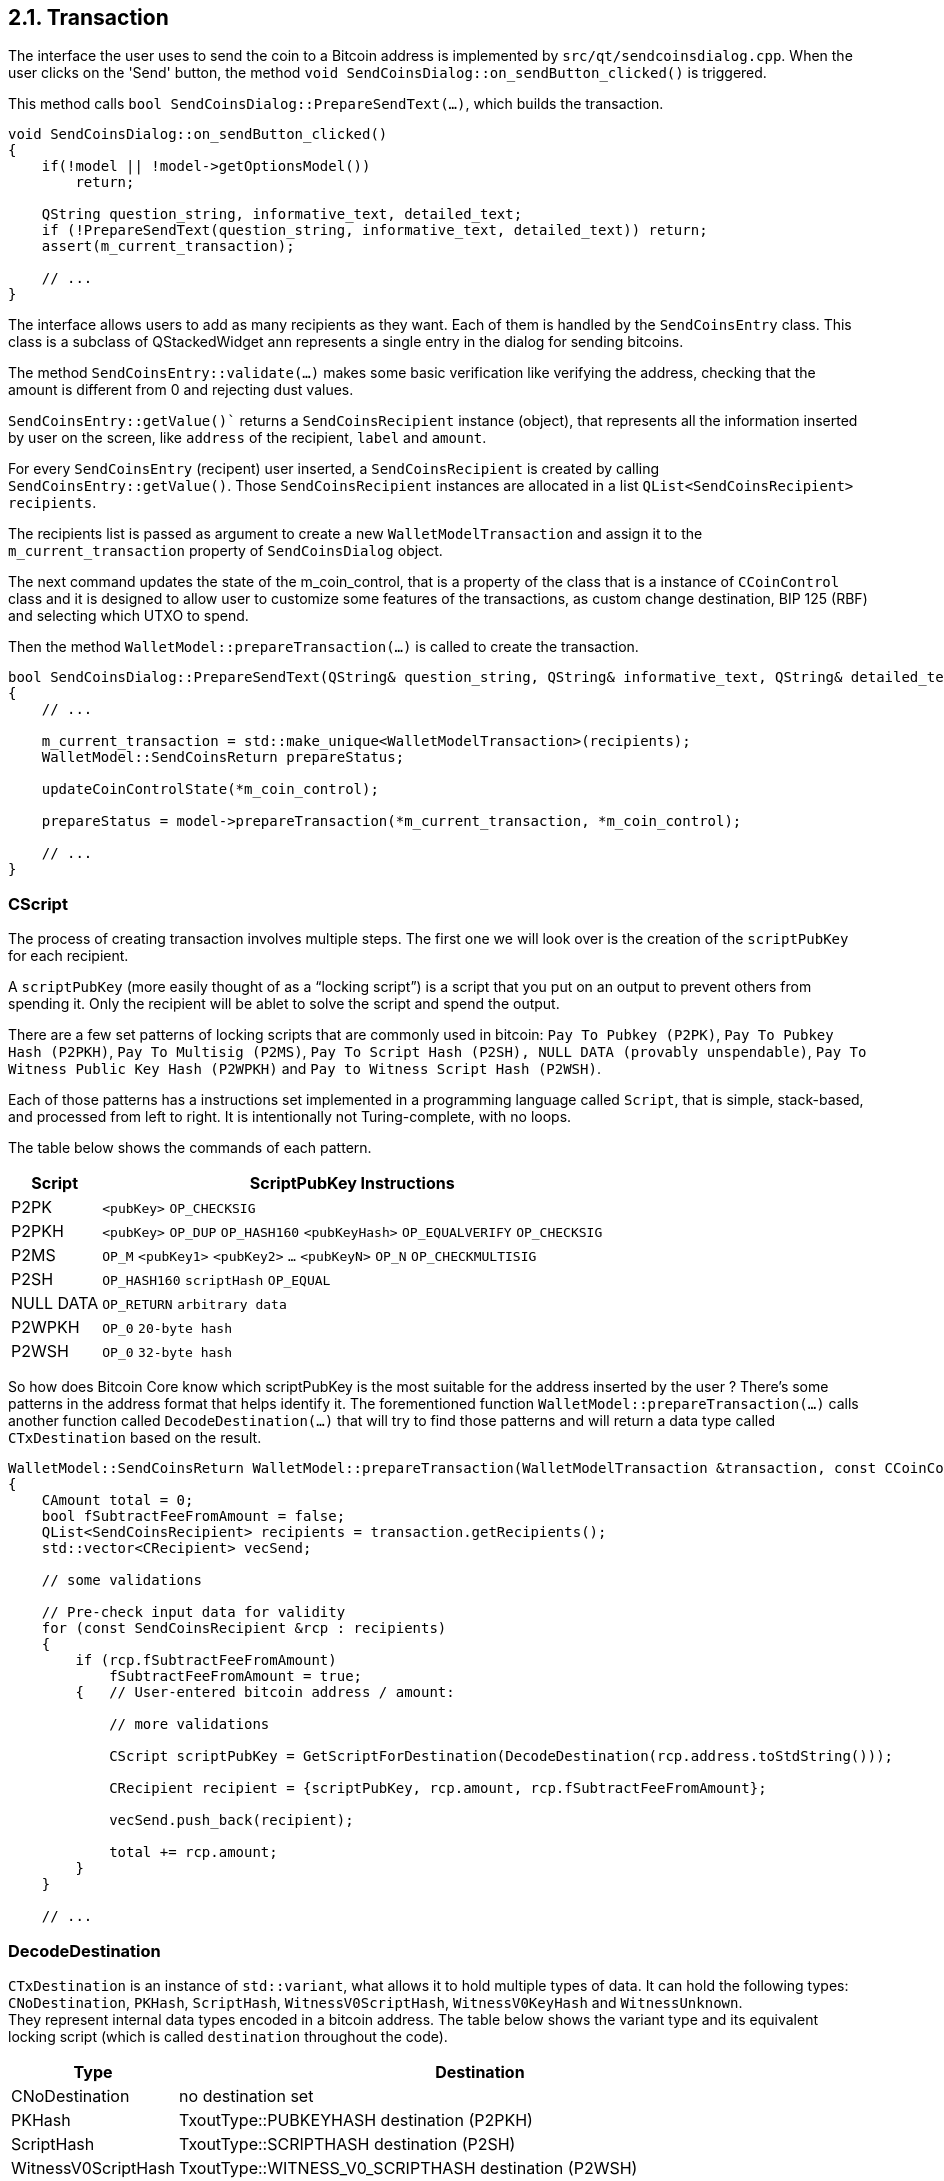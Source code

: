 [[bitcoin-transaction]]
== 2.1. Transaction

The interface the user uses to send the coin to a Bitcoin address is implemented by `src/qt/sendcoinsdialog.cpp`. When the user clicks on the  'Send' button, the method `void SendCoinsDialog::on_sendButton_clicked()` is triggered.

This method calls `bool SendCoinsDialog::PrepareSendText(...)`, which builds the transaction.

[source,c++]  
----
void SendCoinsDialog::on_sendButton_clicked()
{
    if(!model || !model->getOptionsModel())
        return;

    QString question_string, informative_text, detailed_text;
    if (!PrepareSendText(question_string, informative_text, detailed_text)) return;
    assert(m_current_transaction);

    // ...
}
----

The interface allows users to add as many recipients as they want. Each of them is handled by the `SendCoinsEntry` class.
This class is a subclass of QStackedWidget ann represents a single entry in the dialog for sending bitcoins.

The method `SendCoinsEntry::validate(...)` makes some basic verification like verifying the address, checking that the amount is different from 0 and rejecting dust values.

`SendCoinsEntry::getValue()`` returns a `SendCoinsRecipient` instance (object), that represents all the information inserted by user on the screen, like `address` of the recipient, `label` and `amount`. 

For every `SendCoinsEntry` (recipent) user inserted, a `SendCoinsRecipient` is created by calling `SendCoinsEntry::getValue()`. Those `SendCoinsRecipient` instances are allocated in a list `QList<SendCoinsRecipient> recipients`.

The recipients list is passed as argument to create a new `WalletModelTransaction` and assign it to the `m_current_transaction` property of `SendCoinsDialog` object.

The next command updates the state of the m_coin_control, that is a property of the class that is a instance of `CCoinControl` class and it is designed to allow user to customize some features of the transactions, as custom change destination, BIP 125 (RBF) and selecting which UTXO to spend.

Then the method `WalletModel::prepareTransaction(...)` is called to create the transaction.

[source,c++]  
----
bool SendCoinsDialog::PrepareSendText(QString& question_string, QString& informative_text, QString& detailed_text)
{
    // ...

    m_current_transaction = std::make_unique<WalletModelTransaction>(recipients);
    WalletModel::SendCoinsReturn prepareStatus;

    updateCoinControlState(*m_coin_control);

    prepareStatus = model->prepareTransaction(*m_current_transaction, *m_coin_control);

    // ...
}
----

=== CScript

The process of creating transaction involves multiple steps. The first one we will look over is the creation of the `scriptPubKey` for each recipient.

A `scriptPubKey` (more easily thought of as a “locking script”) is a script that you put on an output to prevent others from spending it. Only the recipient will be ablet to solve the script and spend the output.

There are a few set patterns of locking scripts that are commonly used in bitcoin: `Pay To Pubkey (P2PK)`, `Pay To Pubkey Hash (P2PKH)`, `Pay To Multisig (P2MS)`, `Pay To Script Hash (P2SH), NULL DATA (provably unspendable)`, `Pay To Witness Public Key Hash (P2WPKH)` and `Pay to Witness Script Hash (P2WSH)`.

Each of those patterns has a instructions set implemented in a programming language called `Script`, that is simple, stack-based, and processed from left to right. It is intentionally not Turing-complete, with no loops. 

The table below shows the commands of each pattern.

[%autowidth]
|===
|Script |ScriptPubKey Instructions 

|P2PK
|`<pubKey>` `OP_CHECKSIG`

|P2PKH
|`<pubKey>` `OP_DUP` `OP_HASH160` `<pubKeyHash>` `OP_EQUALVERIFY` `OP_CHECKSIG` 

|P2MS
|`OP_M` `<pubKey1>` `<pubKey2>` `...` `<pubKeyN>` `OP_N` `OP_CHECKMULTISIG`

|P2SH
|`OP_HASH160` `scriptHash` `OP_EQUAL`

|NULL DATA
|`OP_RETURN` `arbitrary data`

|P2WPKH
|`OP_0` `20-byte hash`

|P2WSH
|`OP_0` `32-byte hash`
|===

So how does Bitcoin Core know which scriptPubKey is the most suitable for the address inserted by the user ? There's some patterns in the address format that helps identify it. The forementioned function `WalletModel::prepareTransaction(...)` calls another function called `DecodeDestination(...)` that will try to find those patterns and will return a data type called `CTxDestination` based on the result.

[source,c++]  
----
WalletModel::SendCoinsReturn WalletModel::prepareTransaction(WalletModelTransaction &transaction, const CCoinControl& coinControl)
{
    CAmount total = 0;
    bool fSubtractFeeFromAmount = false;
    QList<SendCoinsRecipient> recipients = transaction.getRecipients();
    std::vector<CRecipient> vecSend;

    // some validations

    // Pre-check input data for validity
    for (const SendCoinsRecipient &rcp : recipients)
    {
        if (rcp.fSubtractFeeFromAmount)
            fSubtractFeeFromAmount = true;
        {   // User-entered bitcoin address / amount:
            
            // more validations

            CScript scriptPubKey = GetScriptForDestination(DecodeDestination(rcp.address.toStdString()));

            CRecipient recipient = {scriptPubKey, rcp.amount, rcp.fSubtractFeeFromAmount};

            vecSend.push_back(recipient);

            total += rcp.amount;
        }
    }

    // ...
----

=== DecodeDestination

`CTxDestination` is an instance of `std::variant`, what allows it to hold multiple types of data. It can hold the following types: `CNoDestination`, `PKHash`, `ScriptHash`, `WitnessV0ScriptHash`, `WitnessV0KeyHash` and `WitnessUnknown`. + 
They represent internal data types encoded in a bitcoin address. The table below shows the variant type and its equivalent locking script (which is called `destination` throughout the code).

[%autowidth]
|===
|Type | Destination 

|CNoDestination
|no destination set

|PKHash
|TxoutType::PUBKEYHASH destination (P2PKH)

|ScriptHash
|TxoutType::SCRIPTHASH destination (P2SH)

|WitnessV0ScriptHash
|TxoutType::WITNESS_V0_SCRIPTHASH destination (P2WSH)

|WitnessV0KeyHash
|TxoutType::WITNESS_V0_KEYHASH destination (P2WPKH)

|WitnessUnknown
|TxoutType::WITNESS_UNKNOWN/WITNESS_V1_TAPROOT destination (P2W???)
|===

`PKHash`, `ScriptHash` and `WitnessV0KeyHash` are subclass of `BaseHash<uint160>`. + 
`WitnessV0ScriptHash` is subclass of `BaseHash<uint256>`. + 
`CNoDestination` and `WitnessUnknown` have no superclass.


`BaseHash<HashType>` implements basic hash operations. An `uint256` holds a 256-bit hash code. It contains an `uint8_t` array of length 256/32=8 to hold the hash code. Another similar data structure `uint160`, defined in the same header file, holds a 160-bit hash code. It has an unsignedint array of length 160/32=5 to hold the hash code. These two classes share the same base class `base_blob`.

Now that we've seen the data structures involved in the decoding process, let's look at the function `CTxDestination DecodeDestination(...)` in more detail. This function is locate at `/src/key_io.cpp` file.

[source,c++]  
----
CTxDestination DecodeDestination(const std::string& str, const CChainParams& params, std::string& error_str)
{
    std::vector<unsigned char> data;
    uint160 hash;
    error_str = "";
    if (DecodeBase58Check(str, data, 21)) {
        // base58-encoded Bitcoin addresses.
        // Public-key-hash-addresses have version 0 (or 111 testnet).
        // The data vector contains RIPEMD160(SHA256(pubkey)), where pubkey is the serialized public key.
        const std::vector<unsigned char>& pubkey_prefix = params.Base58Prefix(CChainParams::PUBKEY_ADDRESS);
        if (data.size() == hash.size() + pubkey_prefix.size() && std::equal(pubkey_prefix.begin(), pubkey_prefix.end(), data.begin())) {
            std::copy(data.begin() + pubkey_prefix.size(), data.end(), hash.begin());
            return PKHash(hash);
        }
        // Script-hash-addresses have version 5 (or 196 testnet).
        // The data vector contains RIPEMD160(SHA256(cscript)), where cscript is the serialized redemption script.
        const std::vector<unsigned char>& script_prefix = params.Base58Prefix(CChainParams::SCRIPT_ADDRESS);
        if (data.size() == hash.size() + script_prefix.size() && std::equal(script_prefix.begin(), script_prefix.end(), data.begin())) {
            std::copy(data.begin() + script_prefix.size(), data.end(), hash.begin());
            return ScriptHash(hash);
        }

        // Set potential error message.
        // This message may be changed if the address can also be interpreted as a Bech32 address.
        error_str = "Invalid prefix for Base58-encoded address";
    }
    // more code
----

The first part of the function handles the cases of the P2PKH or the P2SH. As mentioned previously, P2PK or P2SH are base58-encoded addess. So the first thing that code snippet above does is check if the address inserted by user is compatible with base58 format `if (DecodeBase58Check(str, data, 21))`. The file that implements the base58 functions is `src/base58.cpp`.

If base58 decoding is successful, then the function tries to check if it is a Public-key-hash-addresses (`RIPEMD160(SHA256(pubkey))`) or a Script-hash-addresses (`RIPEMD160(SHA256(cscript))`). To do it, the `CChainParams::PUBKEY_ADDRESS` and `CChainParams::SCRIPT_ADDRESS` are used. The PKH addresses have version 0 (or 111 testnet) and SH addresses have version 5 (or 196 testnet). It can be verified in the file `src/chainparams.cpp`.

The function will return `PKHash(hash)` or `ScriptHash(hash)` if one of those conditions is met. Since PKH and SH are 160-bit RIPEMD-160 hashes, both are subclasses of BaseHash<uint160>. They are defined in the file `src/standard.cpp`.

[source,c++]  
----
struct PKHash : public BaseHash<uint160>
{
    PKHash() : BaseHash() {}
    explicit PKHash(const uint160& hash) : BaseHash(hash) {}
    explicit PKHash(const CPubKey& pubkey);
    explicit PKHash(const CKeyID& pubkey_id);
};

// ...

struct ScriptHash : public BaseHash<uint160>
{
    ScriptHash() : BaseHash() {}
    // These don't do what you'd expect.
    // Use ScriptHash(GetScriptForDestination(...)) instead.
    explicit ScriptHash(const WitnessV0KeyHash& hash) = delete;
    explicit ScriptHash(const PKHash& hash) = delete;

    explicit ScriptHash(const uint160& hash) : BaseHash(hash) {}
    explicit ScriptHash(const CScript& script);
    explicit ScriptHash(const CScriptID& script);
};
----

`CChainParams` defines various tweakable parameters of a given instance of the Bitcoin system, such as `powLimit`, `nSubsidyHalvingInterval`, `nPowTargetTimespan`, `checkpointData` and the DNS Seeds. + 
There are four `CChainParams`: the main network (`class CMainParams`), public test network (`class CTestNetParams`), regression test mode (`CRegTestParams`) and the new test network called Signet which adds an additional signature requirement to block validation (class `SigNetParams`).

[source,c++]  
----
class CMainParams : public CChainParams {
    base58Prefixes[PUBKEY_ADDRESS] = std::vector<unsigned char>(1,0);
    base58Prefixes[SCRIPT_ADDRESS] = std::vector<unsigned char>(1,5);
    // ...
    bech32_hrp = "bc";
    // ...
    m_is_test_chain = false;
    //...
}
class CTestNetParams : public CChainParams {
    // ...
    base58Prefixes[PUBKEY_ADDRESS] = std::vector<unsigned char>(1,111);
    base58Prefixes[SCRIPT_ADDRESS] = std::vector<unsigned char>(1,196);
    // ...
    bech32_hrp = "bc";
    // ...
    m_is_test_chain = true;
    //...
}
----

If the address is not base58 encoded, the content of the `data` variable is cleared and then decode the address using bech32 in the line `auto bech = bech32::Decode(str);`. The file that implements the bech32 functions are in the `src/bech32.cpp` file.

[source,c++]  
----
CTxDestination DecodeDestination(const std::string& str, const CChainParams& params)
{
    std::cout << str << std::endl;
    std::vector<unsigned char> data;
    uint160 hash;
    // ... code that checks the address is a PKH or a SH
    data.clear();
    auto bech = bech32::Decode(str);
    if (bech.second.size() > 0 && bech.first == params.Bech32HRP()) {
        // Bech32 decoding
        int version = bech.second[0]; // The first 5 bit symbol is the witness version (0-16)
        // The rest of the symbols are converted witness program bytes.
        data.reserve(((bech.second.size() - 1) * 5) / 8);
        if (ConvertBits<5, 8, false>([&](unsigned char c) { data.push_back(c); }, bech.second.begin() + 1, bech.second.end())) {
            if (version == 0) {
                {
                    WitnessV0KeyHash keyid;
                    if (data.size() == keyid.size()) {
                        std::copy(data.begin(), data.end(), keyid.begin());
                        return keyid;
                    }
                }
                {
                    WitnessV0ScriptHash scriptid;
                    if (data.size() == scriptid.size()) {
                        std::copy(data.begin(), data.end(), scriptid.begin());
                        return scriptid;
                    }
                }
                return CNoDestination();
            }
            if (version > 16 || data.size() < 2 || data.size() > 40) {
                return CNoDestination();
            }
            WitnessUnknown unk;
            unk.version = version;
            std::copy(data.begin(), data.end(), unk.program);
            unk.length = data.size();
            return unk;
        }
    }
    return CNoDestination();
}
----

// TODO: Check
// data.reserve(((bech.second.size() - 1) * 5) / 8);
// if (ConvertBits<5, 8, false>([&](unsigned char c) { data.push_back(c); }, bech.second.begin() + 1, bech.second.end())) 

The variable `bech` is a `std::pair<std::string, std::vector<uint8_t>>` type. The fist element `bech.first` (`std::string`) is the HRP (human-readable part) and the second (`std::vector<uint8_t>`) is the data (the witness program bytes). In the mainnet, HRP has the value "bc", in the signet or testnet, the value is "tb" and in the regression test, it is "bcrt". Those values can be checked in the aforementioned class `CChainParams`.

The next steps are:

. Extract the witness version `int version = bech.second[0]`.
. Check if the version is 0. There's no current implementation for others witness versions.
. If the data (witness program) size is 20-byte , then a `WitnessV0KeyHash` instance is returned.
. If the data (witness program) size is 32-byte , then a `WitnessV0ScriptHash` instance is returned.

If none these conditions are met, it will return a `WitnessUnknown()` instance if the address has a valid bech32 format. Else it will return `CNoDestination` instance.

// continue in WalletModel::SendCoinsReturn WalletModel::prepareTransaction(WalletModelTransaction &transaction, const CCoinControl& coinControl) ln 178











